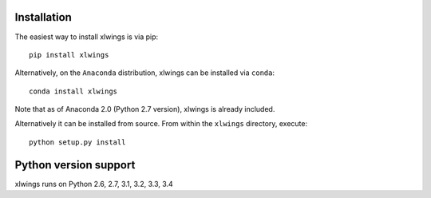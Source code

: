 .. _installation:

Installation
============

The easiest way to install xlwings is via pip::

    pip install xlwings


Alternatively, on the ``Anaconda`` distribution, xlwings can be installed via ``conda``::

    conda install xlwings

Note that as of Anaconda 2.0 (Python 2.7 version), xlwings is already included.

Alternatively it can be installed from source. From within the ``xlwings`` directory, execute::

    python setup.py install


Python version support
======================

xlwings runs on Python 2.6, 2.7, 3.1, 3.2, 3.3, 3.4